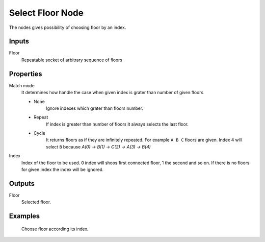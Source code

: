 =================
Select Floor Node
=================

The nodes gives possibility of choosing floor by an index.

Inputs
------

Floor
  Repeatable socket of arbitrary sequence of floors 

Properties
----------

Match mode
  It determines how handle the case when given index is grater than number of
  given floors.

  - None
      Ignore indexes which grater than floors number.
  - Repeat
      If index is greater than number of floors it always selects the last
      floor.
  - Cycle
      It returns floors as if they are infinitely repeated. For example 
      ``A B C`` floors are given. Index 4 will select ``B`` because 
      *A(0) -> B(1) -> C(2) -> A(3) -> B(4)*

Index
  Index of the floor to be used. 0 index will shoos first connected floor, 1
  the second and so on. If there is no floors for given index the index will be
  ignored.

Outputs
-------

Floor
  Selected floor.

Examples
--------

.. figure:: /images/nodes/Floor_attr.*
   :width: 700 px

   Choose floor according its index.
